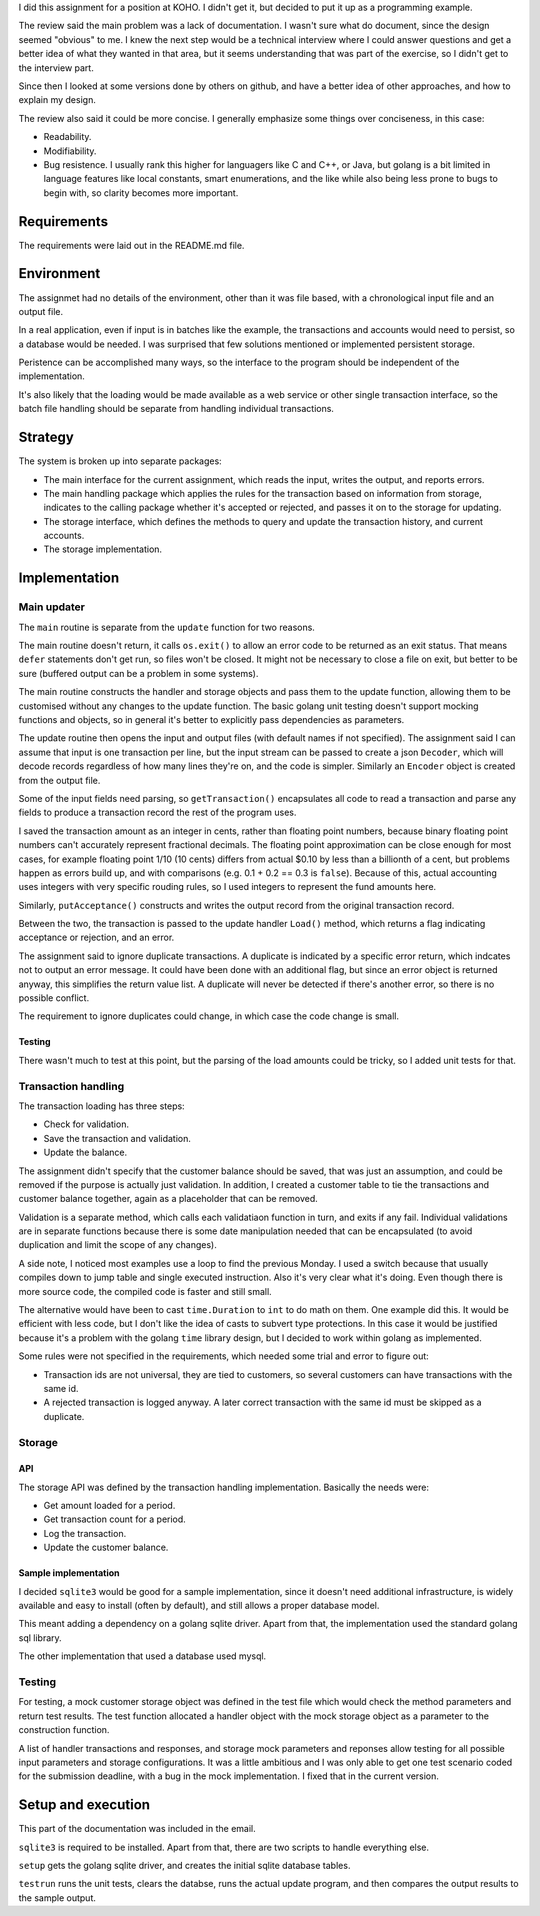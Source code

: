 I did this assignment for a position at KOHO. I didn't get it, but decided to
put it up as a programming example.

The review said the main problem was a lack of documentation. I wasn't sure
what do document, since the design seemed "obvious" to me. I knew the next step
would be a technical interview where I could answer questions and get a better
idea of what they wanted in that area, but it seems understanding that was part
of the exercise, so I didn't get to the interview part.

Since then I looked at some versions done by others on github, and have a
better idea of other approaches, and how to explain my design.

The review also said it could be more concise. I generally emphasize some
things over conciseness, in this case:

- Readability.

- Modifiability.

- Bug resistence. I usually rank this higher for languagers like C and C++, or
  Java, but golang is a bit limited in language features like local constants,
  smart enumerations, and the like while also being less prone to bugs to begin
  with, so clarity becomes more important.

Requirements
============

The requirements were laid out in the README.md file.

Environment
===========

The assignmet had no details of the environment, other than it was file based,
with a chronological input file and an output file.

In a real application, even if input is in batches like the example, the
transactions and accounts would need to persist, so a database would be needed.
I was surprised that few solutions mentioned or implemented
persistent storage.

Peristence can be accomplished many ways, so the interface to the program
should be independent of the implementation.

It's also likely that the loading would be made available as a web service or
other single transaction interface, so the batch file handling should be
separate from handling individual transactions.

Strategy
========

The system is broken up into separate packages:

- The main interface for the current assignment, which reads the input, writes
  the output, and reports errors.

- The main handling package which applies the rules for the transaction based
  on information from storage, indicates to the calling package whether it's
  accepted or rejected, and passes it on to the storage for updating.

- The storage interface, which defines the methods to query and update the
  transaction history, and current accounts.

- The storage implementation.

Implementation
==============

Main updater
------------

The ``main`` routine is separate from the ``update`` function for two reasons.

The main routine doesn't return, it calls ``os.exit()`` to allow an error code
to be returned as an exit status. That means ``defer`` statements don't get
run, so files won't be closed. It might not be necessary to close a file on
exit, but better to be sure (buffered output can be a problem in some systems).

The main routine constructs the handler and storage objects and pass them to
the update function, allowing them to be customised without any changes to the
update function. The basic golang unit testing doesn't support mocking
functions and objects, so in general it's better to explicitly pass
dependencies as parameters.

The update routine then opens the input and output files (with default names if
not specified). The assignment said I can assume that input is one transaction
per line, but the input stream can be passed to create a json ``Decoder``,
which will decode records regardless of how many lines they're on, and the
code is simpler. Similarly an ``Encoder`` object is created from the output
file.

Some of the input fields need parsing, so ``getTransaction()`` encapsulates all
code to read a transaction and parse any fields to produce a transaction record
the rest of the program uses.

I saved the transaction amount as an integer in cents, rather than floating
point numbers, because binary floating point numbers can't accurately represent
fractional decimals. The floating point approximation can be close enough for
most cases, for example floating point 1/10 (10 cents) differs from actual
$0.10 by less than a billionth of a cent, but problems happen as errors build
up, and with comparisons (e.g. 0.1 + 0.2 == 0.3 is ``false``). Because of this,
actual accounting uses integers with very specific rouding rules, so I used
integers to represent the fund amounts here.

Similarly, ``putAcceptance()`` constructs and writes the output record from the
original transaction record.

Between the two, the transaction is passed to the update handler ``Load()``
method, which returns a flag indicating acceptance or rejection, and an error.

The assignment said to ignore duplicate transactions. A duplicate is indicated
by a specific error return, which indcates not to output an error message. It
could have been done with an additional flag, but since an error object is
returned anyway, this simplifies the return value list. A duplicate will never
be detected if there's another error, so there is no possible conflict.

The requirement to ignore duplicates could change, in which case the code
change is small.

Testing
~~~~~~~

There wasn't much to test at this point, but the parsing of the load amounts
could be tricky, so I added unit tests for that.

Transaction handling
--------------------

The transaction loading has three steps:

- Check for validation.

- Save the transaction and validation.

- Update the balance.

The assignment didn't specify that the customer balance should be saved, that
was just an assumption, and could be removed if the purpose is actually just
validation. In addition, I created a customer table to tie the transactions and
customer balance together, again as a placeholder that can be removed.

Validation is a separate method, which calls each validatiaon function in turn,
and exits if any fail. Individual validations are in separate functions because
there is some date manipulation needed that can be encapsulated (to avoid
duplication and limit the scope of any changes).

A side note, I noticed most examples use a loop to find the previous Monday. I
used a switch because that usually compiles down to jump table and single
executed instruction. Also it's very clear what it's doing. Even though there
is more source code, the compiled code is faster and still small.

The alternative would have been to cast ``time.Duration`` to ``int`` to do math
on them. One example did this. It would be efficient with less code, but I
don't like the idea of casts to subvert type protections. In this case it would
be justified because it's a problem with the golang ``time`` library design,
but I decided to work within golang as implemented.

Some rules were not specified in the requirements, which needed some trial and
error to figure out:

- Transaction ids are not universal, they are tied to customers, so several
  customers can have transactions with the same id.

- A rejected transaction is logged anyway. A later correct transaction with the
  same id must be skipped as a duplicate.

Storage
-------

API
~~~

The storage API was defined by the transaction handling implementation.
Basically the needs were:

- Get amount loaded for a period.

- Get transaction count for a period.

- Log the transaction.

- Update the customer balance.

Sample implementation
~~~~~~~~~~~~~~~~~~~~~

I decided ``sqlite3`` would be good for a sample implementation, since it
doesn't need additional infrastructure, is widely available and easy to install
(often by default), and still allows a proper database model.

This meant adding a dependency on a golang sqlite driver. Apart from that, the
implementation used the standard golang sql library.

The other implementation that used a database used mysql.

Testing
-------

For testing, a mock customer storage object was defined in the test file which
would check the method parameters and return test results. The test function
allocated a handler object with the mock storage object as a parameter to the
construction function.

A list of handler transactions and responses, and storage mock parameters and
reponses allow testing for all possible input parameters and storage
configurations. It was a little ambitious and I was only able to get one test
scenario coded for the submission deadline, with a bug in the mock
implementation. I fixed that in the current version.

Setup and execution
===================

This part of the documentation was included in the email.

``sqlite3`` is required to be installed. Apart from that, there are two scripts
to handle everything else.

``setup`` gets the golang sqlite driver, and creates the initial sqlite
database tables.

``testrun`` runs the unit tests, clears the databse, runs the actual update
program, and then compares the output results to the sample output.

